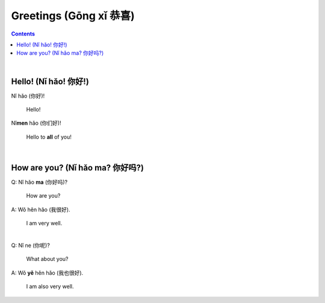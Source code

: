 =======================
Greetings (Gōng xǐ 恭喜)
=======================
.. contents:: **Contents**
   :depth: 3
   :local:
   :backlinks: top

|

Hello! (Nǐ hǎo! 你好!)
=====================
| Nǐ hǎo (你好)!
   
   Hello!

| Nǐ\ **men** hǎo (你们好)!

   Hello to **all** of you!

|

How are you? (Nǐ hǎo ma? 你好吗?)
================================
| Q: Nǐ hǎo **ma** (你好吗)?

   How are you?
| A: Wǒ hěn hǎo (我很好).

   I am very well.

|

| Q: Nǐ ne (你呢)?

   What about you?
   
| A: Wǒ **yě** hěn hǎo (我也很好).

   I am also very well.
